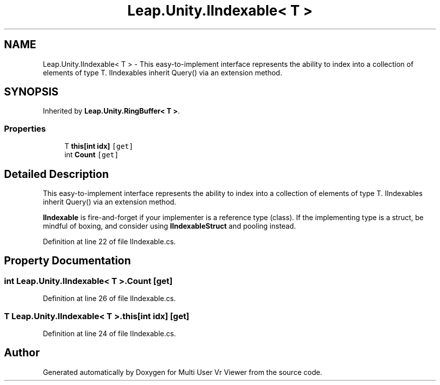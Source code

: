 .TH "Leap.Unity.IIndexable< T >" 3 "Sat Jul 20 2019" "Version https://github.com/Saurabhbagh/Multi-User-VR-Viewer--10th-July/" "Multi User Vr Viewer" \" -*- nroff -*-
.ad l
.nh
.SH NAME
Leap.Unity.IIndexable< T > \- This easy-to-implement interface represents the ability to index into a collection of elements of type T\&. IIndexables inherit Query() via an extension method\&.  

.SH SYNOPSIS
.br
.PP
.PP
Inherited by \fBLeap\&.Unity\&.RingBuffer< T >\fP\&.
.SS "Properties"

.in +1c
.ti -1c
.RI "T \fBthis[int idx]\fP\fC [get]\fP"
.br
.ti -1c
.RI "int \fBCount\fP\fC [get]\fP"
.br
.in -1c
.SH "Detailed Description"
.PP 
This easy-to-implement interface represents the ability to index into a collection of elements of type T\&. IIndexables inherit Query() via an extension method\&. 

\fBIIndexable\fP is fire-and-forget if your implementer is a reference type (class)\&. If the implementing type is a struct, be mindful of boxing, and consider using \fBIIndexableStruct\fP and pooling instead\&. 
.PP
Definition at line 22 of file IIndexable\&.cs\&.
.SH "Property Documentation"
.PP 
.SS "int \fBLeap\&.Unity\&.IIndexable\fP< T >\&.Count\fC [get]\fP"

.PP
Definition at line 26 of file IIndexable\&.cs\&.
.SS "T \fBLeap\&.Unity\&.IIndexable\fP< T >\&.this[int idx]\fC [get]\fP"

.PP
Definition at line 24 of file IIndexable\&.cs\&.

.SH "Author"
.PP 
Generated automatically by Doxygen for Multi User Vr Viewer from the source code\&.
